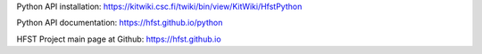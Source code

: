 
Python API installation: https://kitwiki.csc.fi/twiki/bin/view/KitWiki/HfstPython

Python API documentation: https://hfst.github.io/python

HFST Project main page at Github: https://hfst.github.io
